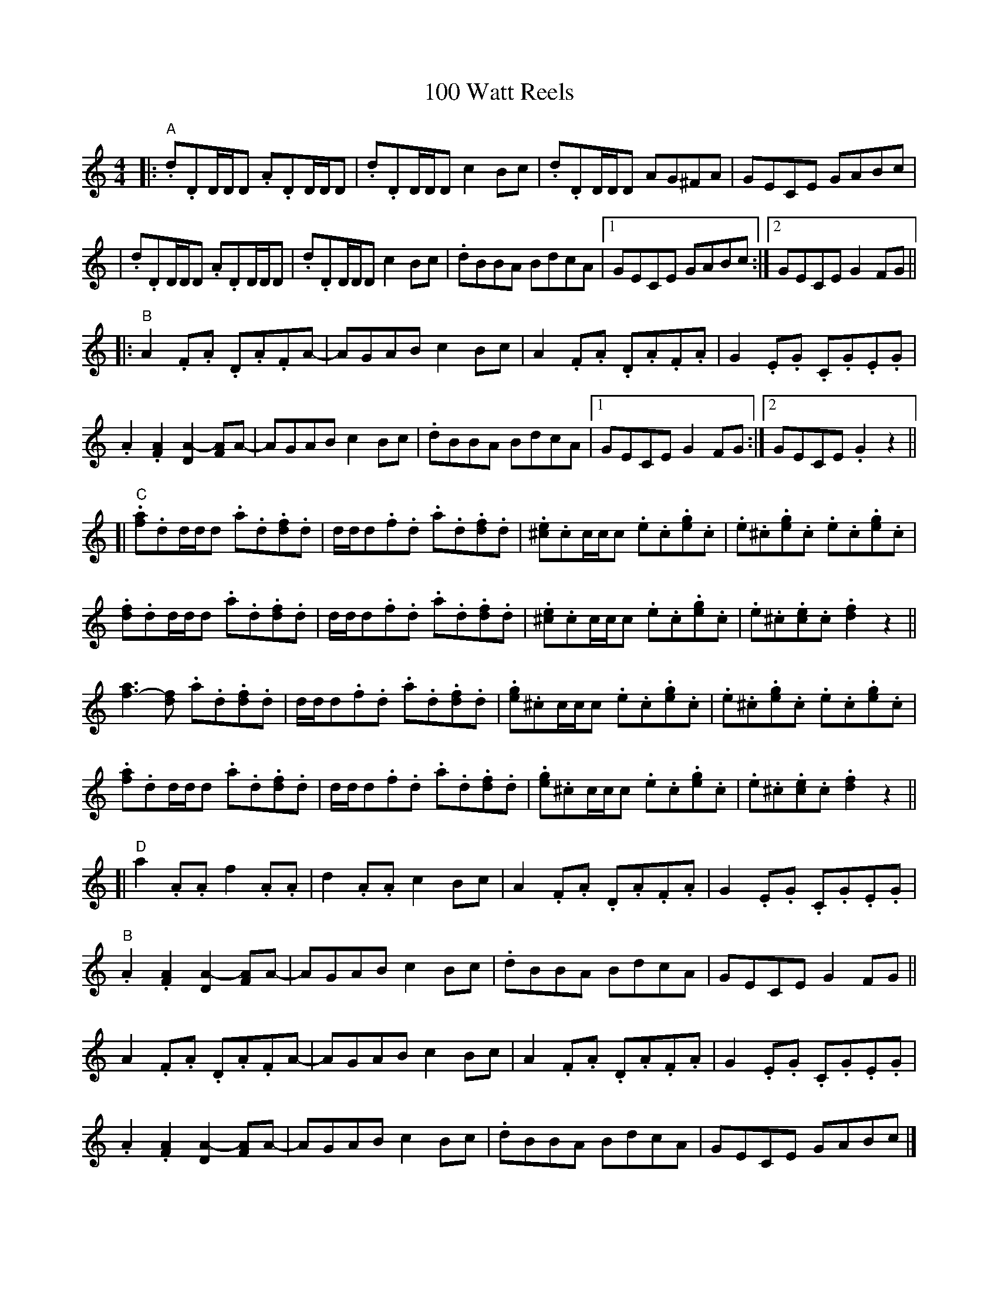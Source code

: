 X: 1
T: 100 Watt Reels
Z: Michał Zajączkowski
S: https://thesession.org/tunes/13684#setting24291
R: reel
M: 4/4
L: 1/8
K: Ddor
[|: "A".d.DD/D/D .A.DD/D/D | .d.DD/D/D c2Bc | .d.DD/D/D AG^FA | GECE GABc |
| .d.DD/D/D .A.DD/D/D | .d.DD/D/D c2Bc | .dBBA BdcA |[1 GECE GABc :|[2 GECE G2FG ||
[|: "B"A2.F.A .D.A.FA- | AGAB c2Bc | A2.F.A .D.A.F.A | G2.E.G .C.G.E.G |
.A2.[FA]2 [DA-]2[FA]A- | AGAB c2Bc | .dBBA BdcA |[1 GECE G2FG :|[2 GECE .G2 z2 ||
[| "C".[fa].dd/d/d .a.d.[df].d | d/d/d.f.d .a.d.[df].d | .[^ce].cc/c/c .e.c.[eg].c | .e.^c.[eg].c .e.c.[eg].c |
.[df].dd/d/d .a.d.[df].d | d/d/d.f.d .a.d.[df].d | .[^ce].cc/c/c .e.c.[eg].c | .e.^c.[ce].c .[df]2 z2 ||
[f-a]3[df] .a.d.[df].d | d/d/d.f.d .a.d.[df].d | .[eg].^cc/c/c .e.c.[eg].c | .e.^c.[eg].c .e.c.[eg].c |
.[fa].dd/d/d .a.d.[df].d | d/d/d.f.d .a.d.[df].d | .[eg].^cc/c/c .e.c.[eg].c | .e.^c.[ce].c .[df]2 z2 ||
[| "D"a2.A.A f2.A.A | d2.A.A c2Bc | A2.F.A .D.A.F.A | G2.E.G .C.G.E.G |
"B".A2.[FA]2 [DA-]2[FA]A- | AGAB c2Bc | .dBBA BdcA | GECE G2FG ||
A2.F.A .D.A.FA- | AGAB c2Bc | A2.F.A .D.A.F.A | G2.E.G .C.G.E.G |
.A2.[FA]2 [DA-]2[FA]A- | AGAB c2Bc | .dBBA BdcA | GECE GABc |].
[| "Variations" "A" {c}/d2 (3 ddd d2 (3 ddd | [Ad-]d (3 ddd c2Bc "etc." ||
| "D" a3.A f2.A.c| d3.A c2Bc "etc." ||
| "D" a2 (3 ddd .f2 (3 AAA | .d2 (3 AAA c2Bc "etc." |].
